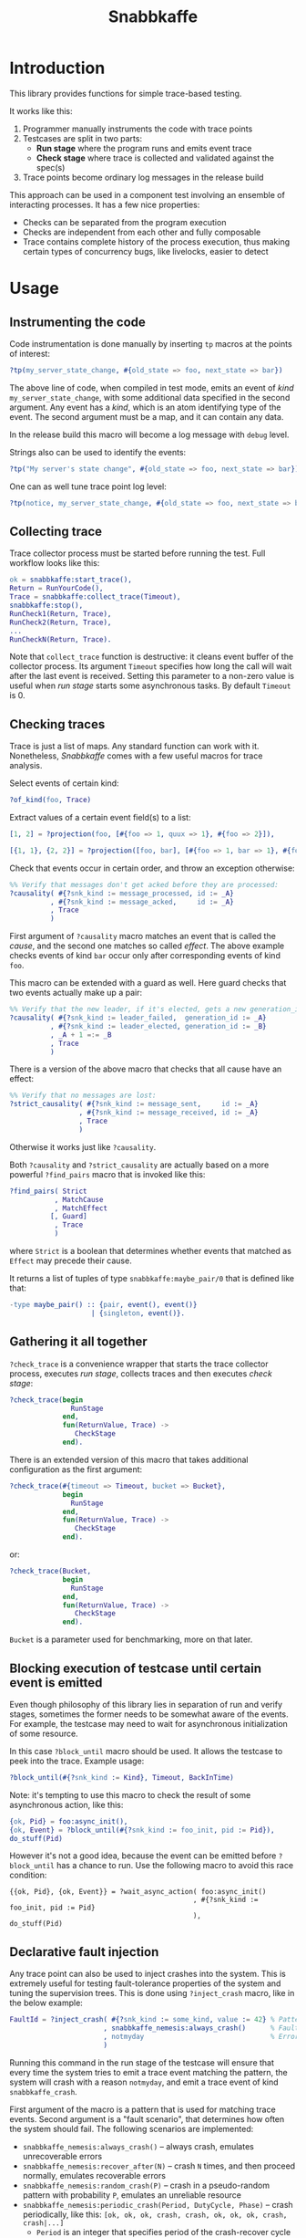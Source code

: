 #+TITLE: Snabbkaffe

[[https://github.com/kafka4beam/snabbkaffe/actions/workflows/ci.yml][https://github.com/kafka4beam/snabbkaffe/actions/workflows/ci.yml/badge.svg]]

* Introduction

This library provides functions for simple trace-based testing.

It works like this:

 1) Programmer manually instruments the code with trace points
 2) Testcases are split in two parts:
    - *Run stage* where the program runs and emits event trace
    - *Check stage* where trace is collected and validated against the
      spec(s)
 3) Trace points become ordinary log messages in the release build

This approach can be used in a component test involving an ensemble of
interacting processes. It has a few nice properties:

 + Checks can be separated from the program execution
 + Checks are independent from each other and fully composable
 + Trace contains complete history of the process execution, thus
   making certain types of concurrency bugs, like livelocks, easier to
   detect

* Usage

** Instrumenting the code

Code instrumentation is done manually by inserting =tp= macros at the
points of interest:

#+BEGIN_SRC erlang
?tp(my_server_state_change, #{old_state => foo, next_state => bar})
#+END_SRC

The above line of code, when compiled in test mode, emits an event of
/kind/ =my_server_state_change=, with some additional data specified
in the second argument. Any event has a /kind/, which is an atom
identifying type of the event. The second argument must be a map, and
it can contain any data.

In the release build this macro will become a log message with =debug=
level.

Strings also can be used to identify the events:

#+BEGIN_SRC erlang
?tp("My server's state change", #{old_state => foo, next_state => bar})
#+END_SRC

One can as well tune trace point log level:

#+BEGIN_SRC erlang
?tp(notice, my_server_state_change, #{old_state => foo, next_state => bar})
#+END_SRC

** Collecting trace

Trace collector process must be started before running the test. Full
workflow looks like this:

#+BEGIN_SRC erlang
ok = snabbkaffe:start_trace(),
Return = RunYourCode(),
Trace = snabbkaffe:collect_trace(Timeout),
snabbkaffe:stop(),
RunCheck1(Return, Trace),
RunCheck2(Return, Trace),
...
RunCheckN(Return, Trace).
#+END_SRC

Note that =collect_trace= function is destructive: it cleans event
buffer of the collector process. Its argument =Timeout= specifies how
long the call will wait after the last event is received. Setting this
parameter to a non-zero value is useful when /run stage/ starts some
asynchronous tasks. By default =Timeout= is 0.

** Checking traces

Trace is just a list of maps. Any standard function can work with
it. Nonetheless, /Snabbkaffe/ comes with a few useful macros for trace
analysis.

Select events of certain kind:

#+BEGIN_SRC erlang
?of_kind(foo, Trace)
#+END_SRC

Extract values of a certain event field(s) to a list:

#+BEGIN_SRC erlang
[1, 2] = ?projection(foo, [#{foo => 1, quux => 1}, #{foo => 2}]),

[{1, 1}, {2, 2}] = ?projection([foo, bar], [#{foo => 1, bar => 1}, #{foo => 2, bar => 2}])
#+END_SRC

Check that events occur in certain order, and throw an exception
otherwise:

#+BEGIN_SRC erlang
%% Verify that messages don't get acked before they are processed:
?causality( #{?snk_kind := message_processed, id := _A}
          , #{?snk_kind := message_acked,     id := _A}
          , Trace
          )
#+END_SRC

First argument of =?causality= macro matches an event that is called
the /cause/, and the second one matches so called /effect/. The above
example checks events of kind =bar= occur only after corresponding
events of kind =foo=.

This macro can be extended with a guard as well. Here guard checks
that two events actually make up a pair:

#+BEGIN_SRC erlang
%% Verify that the new leader, if it's elected, gets a new generation_id:
?causality( #{?snk_kind := leader_failed,  generation_id := _A}
          , #{?snk_kind := leader_elected, generation_id := _B}
          , _A + 1 =:= _B
          , Trace
          )
#+END_SRC

There is a version of the above macro that checks that all cause have
an effect:

#+BEGIN_SRC erlang
%% Verify that no messages are lost:
?strict_causality( #{?snk_kind := message_sent,     id := _A}
                 , #{?snk_kind := message_received, id := _A}
                 , Trace
                 )
#+END_SRC

Otherwise it works just like =?causality=.

Both =?causality= and =?strict_causality= are actually based on a more
powerful =?find_pairs= macro that is invoked like this:

#+BEGIN_SRC erlang
?find_pairs( Strict
           , MatchCause
           , MatchEffect
          [, Guard]
           , Trace
           )
#+END_SRC

where =Strict= is a boolean that determines whether events that matched
as =Effect= may precede their cause.

It returns a list of tuples of type =snabbkaffe:maybe_pair/0= that is
defined like that:

#+BEGIN_SRC erlang
-type maybe_pair() :: {pair, event(), event()}
                    | {singleton, event()}.
#+END_SRC

** Gathering it all together

=?check_trace= is a convenience wrapper that starts the trace
collector process, executes /run stage/, collects traces and then
executes /check stage/:

#+BEGIN_SRC erlang
?check_trace(begin
               RunStage
             end,
             fun(ReturnValue, Trace) ->
                CheckStage
             end).
#+END_SRC

There is an extended version of this macro that takes additional
configuration as the first argument:

#+BEGIN_SRC erlang
?check_trace(#{timeout => Timeout, bucket => Bucket},
             begin
               RunStage
             end,
             fun(ReturnValue, Trace) ->
                CheckStage
             end).
#+END_SRC

or:

#+BEGIN_SRC erlang
?check_trace(Bucket,
             begin
               RunStage
             end,
             fun(ReturnValue, Trace) ->
                CheckStage
             end).
#+END_SRC

=Bucket= is a parameter used for benchmarking, more on that later.

** Blocking execution of testcase until certain event is emitted

Even though philosophy of this library lies in separation of run and
verify stages, sometimes the former needs to be somewhat aware of the
events. For example, the testcase may need to wait for asynchronous
initialization of some resource.

In this case =?block_until= macro should be used. It allows the
testcase to peek into the trace. Example usage:

#+BEGIN_SRC erlang
?block_until(#{?snk_kind := Kind}, Timeout, BackInTime)
#+END_SRC

Note: it's tempting to use this macro to check the result of some
asynchronous action, like this:

#+BEGIN_SRC erlang
{ok, Pid} = foo:async_init(),
{ok, Event} = ?block_until(#{?snk_kind := foo_init, pid := Pid}),
do_stuff(Pid)
#+END_SRC

However it's not a good idea, because the event can be emitted before
=?block_until= has a chance to run. Use the following macro to avoid
this race condition:

#+BEGIN_SRC
{{ok, Pid}, {ok, Event}} = ?wait_async_action( foo:async_init()
                                             , #{?snk_kind := foo_init, pid := Pid}
                                             ),
do_stuff(Pid)
#+END_SRC

** Declarative fault injection

Any trace point can also be used to inject crashes into the
system. This is extremely useful for testing fault-tolerance
properties of the system and tuning the supervision trees. This is
done using =?inject_crash= macro, like in the below example:

#+BEGIN_SRC erlang
FaultId = ?inject_crash( #{?snk_kind := some_kind, value := 42} % Pattern for matching trace points
                       , snabbkaffe_nemesis:always_crash()      % Fault scenario
                       , notmyday                               % Error reason
                       )
#+END_SRC

Running this command in the run stage of the testcase will ensure that
every time the system tries to emit a trace event matching the
pattern, the system will crash with a reason =notmyday=, and emit a
trace event of kind =snabbkaffe_crash=.

First argument of the macro is a pattern that is used for matching
trace events. Second argument is a "fault scenario", that determines
how often the system should fail. The following scenarios are
implemented:

 + =snabbkaffe_nemesis:always_crash()= -- always crash, emulates
   unrecoverable errors
 + =snabbkaffe_nemesis:recover_after(N)= -- crash =N= times, and then
   proceed normally, emulates recoverable errors
 + =snabbkaffe_nemesis:random_crash(P)= -- crash in a pseudo-random
   pattern with probability =P=, emulates an unreliable resource
 + =snabbkaffe_nemesis:periodic_crash(Period, DutyCycle, Phase)= --
   crash periodically, like this:
   =[ok, ok, ok, crash, crash, ok, ok, ok, crash, crash|...]=
   - =Period= is an integer that specifies period of the crash-recover
     cycle
   - =DutyCycle= is a float in =[0..1]= range, that specifies relative
     amount of time when the trace point is /not/ crushing. (For
     example, 1 means the system doesn't crash, and 0 means it always
     crashes)
   - =Phase= is a float in =[0..2*math:pi()]= range that allows to
     shift the phase of the periodic scenario

Finally, the third argument is a crash reason. It is optional, and
defaults to the atom =notmyday=.

Please note that fault scenarios work independently for each /trace
point/. E.g. if there are two trace point that both match the same
fault injection pattern with =recover_after= scenario, they will
recover at different times.

Later =snabbkaffe_nemesis:fix_crash(FaultId)= call can be used to
delete the injected crash.

** PropER integration

There are two useful macros for running /snabbkaffe/ together with [[https://proper-testing.github.io/][propER]]:

#+BEGIN_SRC erlang
Config = [{proper, #{ numtests => 100
                    , timeout  => 5000
                    , max_size => 100
                    }}, ...],
?run_prop(Config, PROP)
#+END_SRC

=Config= parameter should be a proplist or a map, that (optionally)
contains =proper= key. It can be used to pass different parameters to
proper. Snabbkaffe will fall back to the default values (shown above)
when parameter is absent.

=PROP= is a proper spec that looks something like this:

#+BEGIN_SRC erlang
?FORALL({Ret, L}, {term(), list()},
   ?check_trace(
      begin
        RunStage
      end,
      fun(Return, Trace) ->
        CheckStage
      end))
#+END_SRC

There is another macro for the most common type of proper checks where
property is a simple =?FORALL= clause (like in the above example).

#+BEGIN_SRC erlang
?forall_trace({Ret, L}, {term(), list()},
              begin
                RunStage
              end,
              fun(Return, Trace) ->
                CheckStage
              end)
#+END_SRC

It combines =?FORALL= and =?run_prop=.

** Concuerror support

Snabbkaffe has (highly) experimental support for [[https://concuerror.com][Concuerror]]. It
requires recompiling this library with special options, so creating a
special build profile is recommended. This can be done by adding the
following code to the =rebar.config=:

#+BEGIN_SRC erlang
{profiles,
 [ {concuerror,
    [ {overrides,
       [{add, [{erl_opts,
                [ {d, 'CONCUERROR'}
                ]}]}]}
    ]}
 ]}.
#+END_SRC

Run concuerror with the following flags:

#+BEGIN_SRC bash
$(CONCUERROR) --treat_as_normal shutdown --treat_as_normal normal \
              -x code -x code_server -x error_handler \
              --pa $(BUILD_DIR)/concuerror+test/lib/snabbkaffe/ebin
#+END_SRC

P.S. Again, this feature is experimental, use at your own risk.

* Benchmarking

/Snabbkaffe/ automatically adds timestamps to the events, which makes
it a very unscientific benchmarking library.

There is a family of functions for reporting metric data.

Report a scalar metric called =my_metric1=:

#+BEGIN_SRC erlang
snabbkaffe:push_stat(my_metric1, 42),
snabbkaffe:push_stats(my_metric1, [42, 43, 42]),
%% Or even:
snabbkaffe:push_stats(my_metric1, [{pair, Event1, Event2}, {pair, Event3, Event4}, ...]),
#+END_SRC

Sometimes it is entertaining to see how metric value depends on the
size of the input data:

#+BEGIN_SRC erlang
snabbkaffe:push_stat(my_metric1, SizeOfData, 42),
snabbkaffe:push_stats(my_metric1, SizeOfData, [42, 43, 42])
#+END_SRC

Metrics can be reported by calling =snabbkaffe:analyze_statistics/0=
function that prints statistics for each reported metric, like in the
above example:

#+BEGIN_EXAMPLE
-------------------------------
foo_bar statistics:
[{min,9.999999999999999e-6},
 {max,9.999999999999999e-6},
 {arithmetic_mean,1.000000000000002e-5},
 {geometric_mean,1.0000000000000123e-5},
 {harmonic_mean,9.999999999999997e-6},
 {median,9.999999999999999e-6},
 {variance,4.174340734454146e-40},
 {standard_deviation,2.0431203426264804e-20},
 {skewness,-0.9850375627355535},
 {kurtosis,-2.0199000000000003},
 {percentile,[{50,9.999999999999999e-6},
              {75,9.999999999999999e-6},
              {90,9.999999999999999e-6},
              {95,9.999999999999999e-6},
              {99,9.999999999999999e-6},
              {999,9.999999999999999e-6}]},
 {histogram,[{9.999999999999999e-6,100}]},
 {n,100}]

Statisitics of test
100.479087 ^                                                                     *
           |                                                               *
           |                                                        *
           |                                                  *
           |
           |                                            *
           |                                     *
           |
           |                               *
           |                         *
           |                   *
           |
           |            *
           |      *
         0 +--------------------------------------------------------------------->
           0                                                                  1100

         N    min         max        avg
       110 1.23984e+0 1.09774e+1 5.97581e+0
       209 1.10121e+1 2.08884e+1 1.60011e+1
       308 2.13004e+1 3.09071e+1 2.60224e+1
       407 3.10212e+1 4.09074e+1 3.59904e+1
       506 4.10095e+1 5.09904e+1 4.60456e+1
       605 5.11370e+1 6.08557e+1 5.60354e+1
       704 6.10493e+1 7.09071e+1 6.59642e+1
       803 7.11237e+1 8.07733e+1 7.59588e+1
       902 8.10944e+1 9.09766e+1 8.60179e+1
      1001 9.10459e+1 9.99404e+1 9.54548e+1
      1100 1.00004e+2 1.00939e+2 1.00479e+2
#+END_EXAMPLE

Note: =?run_prop= does this automatically.
